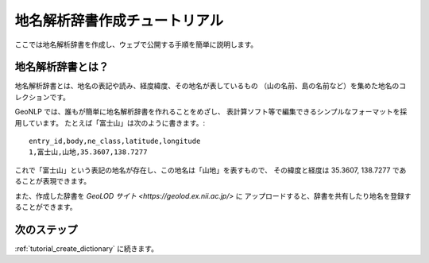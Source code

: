 .. _tutorial_top:

地名解析辞書作成チュートリアル
==================================

ここでは地名解析辞書を作成し、ウェブで公開する手順を簡単に説明します。

.. image:: images/create-dictionary-3steps.png

地名解析辞書とは？
------------------

地名解析辞書とは、地名の表記や読み、経度緯度、その地名が表しているもの
（山の名前、島の名前など）を集めた地名のコレクションです。

GeoNLP では、誰もが簡単に地名解析辞書を作れることをめざし、
表計算ソフト等で編集できるシンプルなフォーマットを採用しています。
たとえば「富士山」は次のように書きます。::

  entry_id,body,ne_class,latitude,longitude
  1,富士山,山地,35.3607,138.7277

これで「富士山」という表記の地名が存在し、この地名は「山地」を表すもので、
その緯度と経度は 35.3607, 138.7277 であることが表現できます。

また、作成した辞書を `GeoLOD サイト <https://geolod.ex.nii.ac.jp/>` に
アップロードすると、辞書を共有したり地名を登録することができます。


次のステップ
------------

:ref:`tutorial_create_dictionary` に続きます。
